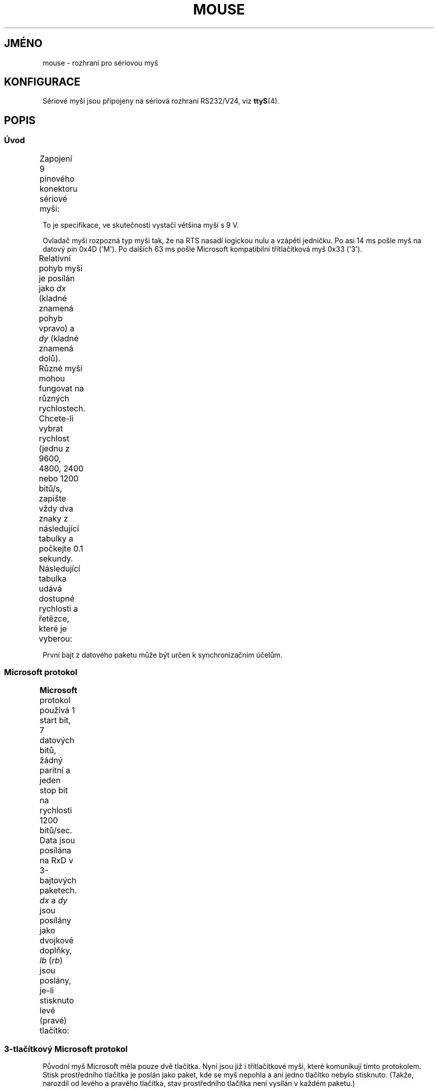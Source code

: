 .\" t
.\"roff.\" Copyright
.\" This manpage is Copyright (C) 1996 Michael Haardt.
.\" Updates Nov 1998, Andries Brouwer
.\"
.\" Permission is granted to make and distribute verbatim copies of this
.\" manual provided the copyright notice and this permission notice are
.\" preserved on all copies.
.\"
.\" Permission is granted to copy and distribute modified versions of this
.\" manual under the conditions for verbatim copying, provided that the
.\" entire resulting derived work is distributed under the terms of a
.\" permission notice identical to this one.
.\"
.\" Since the Linux kernel and libraries are constantly changing, this
.\" manual page may be incorrect or out-of-date.  The author(s) assume no
.\" responsibility for errors or omissions, or for damages resulting from
.\" the use of the information contained herein.  The author(s) may not
.\" have taken the same level of care in the production of this manual,
.\" which is licensed free of charge, as they might when working
.\" professionally.
.\"
.\" Formatted or processed versions of this manual, if unaccompanied by
.\" the source, must acknowledge the copyright and authors of this work.
.\"*******************************************************************
.\"
.\" This file was generated with po4a. Translate the source file.
.\"
.\"*******************************************************************
.TH MOUSE 4 1996\-02\-10 Linux "Linux \- příručka programátora"
.SH JMÉNO
mouse \- rozhraní pro sériovou myš
.SH KONFIGURACE
Sériové myši jsou připojeny na sériová rozhraní RS232/V24, viz
\fBttyS\fP(4).
.SH POPIS
.SS Úvod
Zapojení 9 pinového konektoru sériové myši:
.TS
center;
r c l.
pin	jméno	použití

2	RX	Data
3	TX	\-12 V, Imax = 10 mA

4	DTR	+12 V, Imax = 10 mA

7	RTS	+12 V, Imax = 10 mA

5	GND	Zem
.TE

To je specifikace, ve skutečnosti vystačí většina myší s 9 V.
.PP
Ovladač myši rozpozná typ myši tak, že na RTS nasadí logickou nulu a
vzápětí jedničku.  Po asi 14 ms pošle myš na datový pin 0x4D
(\(aqM\(aq). Po dalších 63 ms pošle Microsoft kompatibilní
třítlačítková myš 0x33 (\(aq3\(aq).
.PP
Relativní pohyb myši je posílán jako \fIdx\fP (kladné znamená pohyb
vpravo)  a \fIdy\fP (kladné znamená dolů). Různé myši mohou fungovat na
různých rychlostech. Chcete\-li vybrat rychlost (jednu z 9600, 4800, 2400
nebo 1200 bitů/s, zapište vždy dva znaky z následující tabulky a
počkejte 0.1 sekundy.  Následující tabulka udává dostupné rychlosti a
řetězce, které je vyberou:
.TS
center;
l l.
bitů/s	řetězec

9600	*q

4800	*p

2400	*o

1200	*n

.TE

První bajt z datového paketu může být určen k synchronizačním
účelům.
.SS "Microsoft protokol"
\fBMicrosoft\fP protokol používá 1 start bit, 7 datových bitů, žádný
paritní a jeden stop bit na rychlosti 1200 bitů/sec. Data jsou posílána
na RxD v 3\-bajtových paketech. \fIdx\fP a \fIdy\fP jsou posílány jako dvojkové
doplňky, \fIlb\fP (\fIrb\fP) jsou poslány, je\-li stisknuto levé (pravé)
tlačítko:
.TS
center;
r c c c c c c c.
bajt	d6	d5	d4	d3	d2	d1	d0
1	1	lb	rb	dy7	dy6	dx7	dx6
2	0	dx5	dx4	dx3	dx2	dx1	dx0
3	0	dy5	dy4	dy3	dy2	dy1	dy0
.TE
.SS "3\-tlačítkový Microsoft protokol"
Původní myš Microsoft měla pouze dvě tlačítka. Nyní jsou již i
třítlačítkové myši, které komunikují tímto protokolem. Stisk
prostředního tlačítka je poslán jako paket, kde se myš nepohla a ani
jedno tlačítko nebylo stisknuto.  (Takže, narozdíl od levého a pravého
tlačítka, stav prostředního tlačítka není vysílán v každém
paketu.)
.SS "Logitech protokol"
Sériové 3\-tlačítkové myši Logitech používají jiné rozšíření
protokolu Microsoft: Pokud není prostřední tlačítko stisknuto, posílá
se výše popsaný 3\-bajtový paket.  Pokud stisknuto je, posílá se
4\-bajtový paket, jehož čtvrtý bajt má hodnotu 0x20 (nebo má alespoň
nastavený bit 0x20). Konkrétně, stisk prostředního tlačítka (pokud
nejsou stisknuta ostatní tlačítka) se posílá jako 0,0,0,0x20.
.SS "Mousesystems protokol"
Protokol \fBMousesystems\fP používá 1 start bit, 8 datových bitů, žádný
paritní a dva stop bity na rychlosti 1200 bitů/sec. Data jsou posílána
na RxD v 5\-bajtových paketech. \fIdx\fP je posíláno jako součet dvou
dvojkových doplňků, \fIdy\fP je posíláno jako invertovaný součet dvou
dvojkových doplňků. \fIlb\fP (\fImb\fP, \fIrb\fP) jsou vymazány, je\-li stisknuto
levé (prostřední, pravé) tlačítko:
.TS
center;
r c c c c c c c c.
bajt	d7	d6	d5	d4	d3	d2	d1	d0
1	1	0	0	0	0	lb	mb	rb
2	0	dxa6	dxa5	dxa4	dxa3	dxa2	dxa1	dxa0
3	0	dya6	dya5	dya4	dya3	dya2	dya1	dya0
4	0	dxb6	dxb5	dxb4	dxb3	dxb2	dxb1	dxb0
5	0	dyb6	dyb5	dyb4	dyb3	dyb2	dyb1	dyb0
.TE

Bajty 4 a 5 popisují změny, které nastaly od vyslání bajtů 2 a 3.
.SS "Sun protokol"
Protokol \fBSun\fP je 3\-bajtová verze 5\-bajtového protokolu Mousesystems:
poslední dva bajty se neposílají.
.SS "MM protokol"
Protokol \fBMM\fP používá 1 start bit, 8 datových bitů, lichou paritu a
jeden stop bit na rychlosti 1200 bitů/sec. Data jsou posílána na RxD v
3\-bajtových paketech. \fIdx\fP a \fIdy\fP jsou posílány jako samostatné
hodnoty se znaménkem. Nastavení bitu pro znaménko znamená zápornou
hodnotu.  \fIlb\fP (\fImb\fP, \fIrb\fP) jsou nastaveny, je\-li stisknuto levé
(prostřední, pravé) tlačítko:
.TS
center;
r c c c c c c c c.
bajt	d7	d6	d5	d4	d3	d2	d1	d0
1	1	0	0	dxs	dys	lb	mb	rb
2	0	dx6	dx5	dx4	dx3	dx2	dx1	dx0
3	0	dy6	dy5	dy4	dy3	dy2	dy1	dy0
.TE
.SH SOUBORY
.TP 
\fI/dev/mouse\fP
často používaný symbolický odkaz na skutečné zařízení myši.
.SH "DALŠÍ INFORMACE"
\fBttyS\fP(4), \fBgpm\fP(8)
.SH TIRÁŽ
Tato stránka je součástí projektu Linux \fIman\-pages\fP.  Popis projektu a
informace o hlášení chyb najdete na http://www.kernel.org/doc/man\-pages/.
